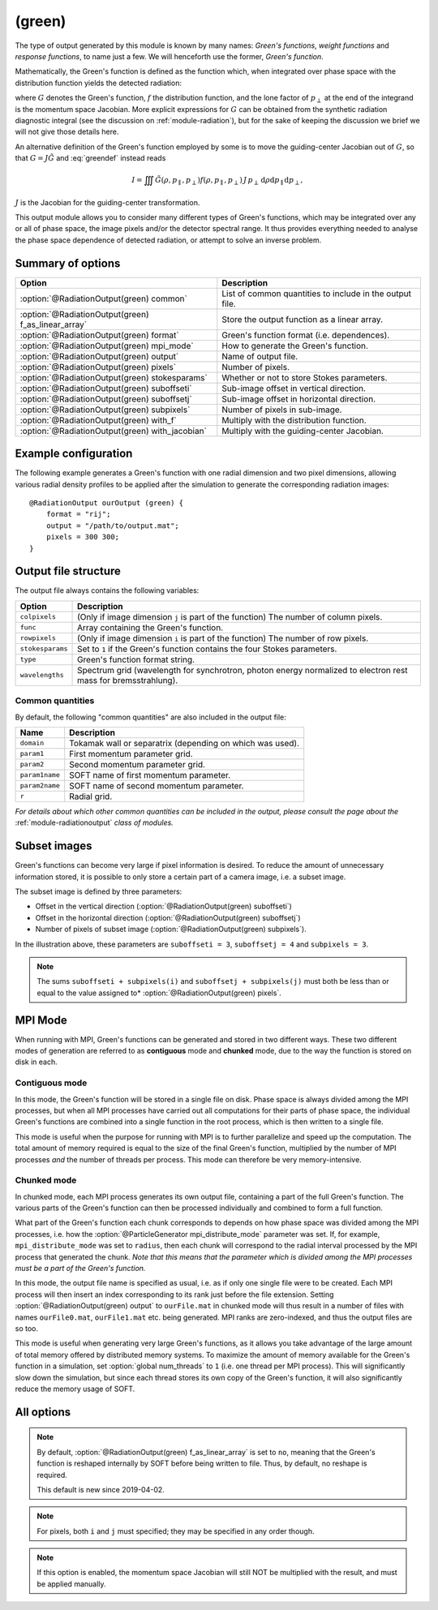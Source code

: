 .. _module-ro-green:

(green)
*******
The type of output generated by this module is known by many names: *Green's
functions*, *weight functions* and *response functions*, to name just a few.
We will henceforth use the former, *Green's function*.

Mathematically, the Green's function is defined as the function which, when
integrated over phase space with the distribution function yields the detected
radiation:

.. math::
   :label: greendef

   I = \iiint G(\rho, p_\parallel, p_\perp) f(\rho, p_\parallel, p_\perp)\, p_\perp\, \mathrm{d}\rho\mathrm{d}p_\parallel\mathrm{d}p_\perp,

where :math:`G` denotes the Green's function, :math:`f` the distribution
function, and the lone factor of :math:`p_\perp` at the end of the integrand
is the momentum space Jacobian. More explicit expressions for :math:`G` can be
obtained from the synthetic radiation diagnostic integral (see the discussion
on :ref:`module-radiation`), but for the sake of keeping the discussion we
brief we will not give those details here.

An alternative definition of the Green's function employed by some is to move
the guiding-center Jacobian out of :math:`G`, so that
:math:`G = J\tilde{G}` and :eq:`greendef` instead reads

.. math::

   I = \iiint \tilde{G}(\rho, p_\parallel, p_\perp) f(\rho, p_\parallel, p_\perp)\, J\, p_\perp\, \mathrm{d}\rho\mathrm{d}p_\parallel\mathrm{d}p_\perp,

:math:`J` is the Jacobian for the guiding-center transformation.

This output module allows you to consider many different types of Green's
functions, which may be integrated over any or all of phase space, the image
pixels and/or the detector spectral range. It thus provides everything needed
to analyse the phase space dependence of detected radiation, or attempt to solve
an inverse problem.

Summary of options
------------------

+-----------------------------------------------------+----------------------------------------------------------+
| **Option**                                          | **Description**                                          |
+-----------------------------------------------------+----------------------------------------------------------+
| :option:`@RadiationOutput(green) common`            | List of common quantities to include in the output file. |
+-----------------------------------------------------+----------------------------------------------------------+
| :option:`@RadiationOutput(green) f_as_linear_array` | Store the output function as a linear array.             |
+-----------------------------------------------------+----------------------------------------------------------+
| :option:`@RadiationOutput(green) format`            | Green's function format (i.e. dependences).              |
+-----------------------------------------------------+----------------------------------------------------------+
| :option:`@RadiationOutput(green) mpi_mode`          | How to generate the Green's function.                    |
+-----------------------------------------------------+----------------------------------------------------------+
| :option:`@RadiationOutput(green) output`            | Name of output file.                                     |
+-----------------------------------------------------+----------------------------------------------------------+
| :option:`@RadiationOutput(green) pixels`            | Number of pixels.                                        |
+-----------------------------------------------------+----------------------------------------------------------+
| :option:`@RadiationOutput(green) stokesparams`      | Whether or not to store Stokes parameters.               |
+-----------------------------------------------------+----------------------------------------------------------+
| :option:`@RadiationOutput(green) suboffseti`        | Sub-image offset in vertical direction.                  |
+-----------------------------------------------------+----------------------------------------------------------+
| :option:`@RadiationOutput(green) suboffsetj`        | Sub-image offset in horizontal direction.                |
+-----------------------------------------------------+----------------------------------------------------------+
| :option:`@RadiationOutput(green) subpixels`         | Number of pixels in sub-image.                           |
+-----------------------------------------------------+----------------------------------------------------------+
| :option:`@RadiationOutput(green) with_f`            | Multiply with the distribution function.                 |
+-----------------------------------------------------+----------------------------------------------------------+
| :option:`@RadiationOutput(green) with_jacobian`     | Multiply with the guiding-center Jacobian.               |
+-----------------------------------------------------+----------------------------------------------------------+

Example configuration
---------------------
The following example generates a Green's function with one radial dimension and
two pixel dimensions, allowing various radial density profiles to be applied
after the simulation to generate the corresponding radiation images::

   @RadiationOutput ourOutput (green) {
       format = "rij";
       output = "/path/to/output.mat";
       pixels = 300 300;
   }

Output file structure
---------------------
The output file always contains the following variables:

+------------------+----------------------------------------------------------------------------------------------------------------+
| **Option**       | **Description**                                                                                                |
+------------------+----------------------------------------------------------------------------------------------------------------+
+ ``colpixels``    | (Only if image dimension ``j`` is part of the function) The number of column pixels.                           |
+------------------+----------------------------------------------------------------------------------------------------------------+
| ``func``         | Array containing the Green's function.                                                                         |
+------------------+----------------------------------------------------------------------------------------------------------------+
+ ``rowpixels``    | (Only if image dimension ``i`` is part of the function) The number of row pixels.                              |
+------------------+----------------------------------------------------------------------------------------------------------------+
+ ``stokesparams`` | Set to ``1`` if the Green's function contains the four Stokes parameters.                                      |
+------------------+----------------------------------------------------------------------------------------------------------------+
| ``type``         | Green's function format string.                                                                                |
+------------------+----------------------------------------------------------------------------------------------------------------+
| ``wavelengths``  | Spectrum grid (wavelength for synchrotron, photon energy normalized to electron rest mass for bremsstrahlung). |
+------------------+----------------------------------------------------------------------------------------------------------------+

Common quantities
^^^^^^^^^^^^^^^^^
By default, the following "common quantities" are also included in the output
file:

+-----------------+-----------------------------------------------------------+
| **Name**        | **Description**                                           |
+-----------------+-----------------------------------------------------------+
| ``domain``      | Tokamak wall or separatrix (depending on which was used). |
+-----------------+-----------------------------------------------------------+
| ``param1``      | First momentum parameter grid.                            |
+-----------------+-----------------------------------------------------------+
| ``param2``      | Second momentum parameter grid.                           |
+-----------------+-----------------------------------------------------------+
| ``param1name``  | SOFT name of first momentum parameter.                    |
+-----------------+-----------------------------------------------------------+
| ``param2name``  | SOFT name of second momentum parameter.                   |
+-----------------+-----------------------------------------------------------+
| ``r``           | Radial grid.                                              |
+-----------------+-----------------------------------------------------------+

*For details about which other common quantities can be included in the output,
please consult the page about the* :ref:`module-radiationoutput` *class of
modules.*

Subset images
-------------
Green's functions can become very large if pixel information is desired. To
reduce the amount of unnecessary information stored, it is possible to only
store a certain part of a camera image, i.e. a subset image.

.. image:: ../../_static/figs/subimage.svg
   :align: center

The subset image is defined by three parameters:

- Offset in the vertical direction (:option:`@RadiationOutput(green) suboffseti`)
- Offset in the horizontal direction (:option:`@RadiationOutput(green) suboffsetj`)
- Number of pixels of subset image (:option:`@RadiationOutput(green) subpixels`).

In the illustration above, these parameters are ``suboffseti = 3``,
``suboffsetj = 4`` and ``subpixels = 3``.

.. note::

   The sums ``suboffseti + subpixels(i)`` and ``suboffsetj + subpixels(j)`` must
   both be less than or equal to the value assigned to*
   :option:`@RadiationOutput(green) pixels`.

.. _green-mpi-mode:

MPI Mode
--------
When running with MPI, Green's functions can be generated and stored in two
different ways. These two different modes of generation are referred to as
**contiguous** mode and **chunked** mode, due to the way the function is stored
on disk in each.

Contiguous mode
^^^^^^^^^^^^^^^
In this mode, the Green's function will be stored in a single file on disk.
Phase space is always divided among the MPI processes, but when all MPI
processes have carried out all computations for their parts of phase space, the
individual Green's functions are combined into a single function in the root
process, which is then written to a single file.

This mode is useful when the purpose for running with MPI is to further
parallelize and speed up the computation. The total amount of memory required
is equal to the size of the final Green's function, multiplied by the number of
MPI processes *and* the number of threads per process. This mode can therefore
be very memory-intensive.

Chunked mode
^^^^^^^^^^^^
In chunked mode, each MPI process generates its own output file, containing a
part of the full Green's function. The various parts of the Green's function can
then be processed individually and combined to form a full function.

What part of the Green's function each chunk corresponds to depends on how phase
space was divided among the MPI processes, i.e. how the
:option:`@ParticleGenerator mpi_distribute_mode` parameter was set. If, for
example, ``mpi_distribute_mode`` was set to ``radius``, then each chunk
will correspond to the radial interval processed by the MPI process that
generated the chunk. *Note that this means that the parameter which is
divided among the MPI processes must be a part of the Green's function.*

In this mode, the output file name is specified as usual, i.e. as if only one
single file were to be created. Each MPI process will then insert an index
corresponding to its rank just before the file extension. Setting
:option:`@RadiationOutput(green) output` to ``ourFile.mat`` in chunked mode
will thus result in a number of files with names ``ourFile0.mat``,
``ourFile1.mat`` etc. being generated. MPI ranks are zero-indexed, and thus
the output files are so too.

This mode is useful when generating very large Green's functions, as it allows
you take advantage of the large amount of total memory offered by distributed
memory systems. To maximize the amount of memory available for the Green's
function in a simulation, set :option:`global num_threads` to ``1`` (i.e.
one thread per MPI process). This will significantly slow down the simulation,
but since each thread stores its own copy of the Green's function, it will
also significantly reduce the memory usage of SOFT.

All options
-----------

.. program:: @RadiationOutput(green)

.. option:: common

   :Default value: ``none``
   :Allowed values: See the list on :ref:`module-radiationoutput`.

   Specifies which "common quantities" to include in the output file. A full
   list of possible options is given on :ref:`module-radiationoutput`.

.. option:: f_as_linear_array

   :Default value: ``no``
   :Allowed values: ``yes`` and ``no``

   If ``yes``, then ``func`` is stored as a linear array (i.e. 1-by-many matrix)
   instead of the default multi-dimensional format. In this mode, the array
   must therefore be reshaped to have the correct number of dimensions. In Matlab,
   this is done by calling ``reshape(func, [nN, nN_1, ..., n1])``, where
   ``func`` is the Green's function, ``nN`` is the number of elements in the
   last dimension of the function, ``nN_1`` the number of elements in the next-to-last
   dimension etc. Thus, if the :option:`@RadiationOutput(green) format` option is
   set to ``rij``, then the appropriate **Matlab** command would be::

      reshape(func, [ni, nj, nr])

   In **Python**, on the other hand, the order of the dimensions is reversed, so that
   the equivalent code reads::

      import numpy as np
      np.reshape(func, (nr, nj, ni))

.. note::

   By default, :option:`@RadiationOutput(green) f_as_linear_array` is set to ``no``,
   meaning that the Green's function is reshaped internally by SOFT before being
   written to file. Thus, by default, no reshape is required.

   This default is new since 2019-04-02.
   
.. option:: format

   :Default value: Nothing
   :Allowed values: Any combination of ``1``, ``2``, ``i``, ``j``, ``r`` and ``w``.

   Specifies the format of the Green's function, i.e. which parameters the
   function should depend on and in which order the dependences should be
   placed. The format is a string consisting of any number of the characters in
   the table below, in any order.

   For example, if :option:`@RadiationOutput(green) format` is set to ``r12``,
   the Green's function :math:`G(\rho, p_1, p_2)` will be generated, where
   :math:`p_1` and :math:`p_2` denote the momentum space parameters used for the
   simulation (specified in the :ref:`module-particlegenerator` module; the
   momentum parameters are ordered alphabetically, so that :math:`p_1` is the
   momentum parameter which's name comes first alphabetically). The function
   :math:`G(\rho, p_1, p_2)` will be represented as a 3-dimensional array with
   the :math:`\rho` dependence along the first dimension, :math:`p_1` dependence
   along the second dimension, and :math:`p_2` along the third.

   +------------+---------------------------------------------+
   | **Format** | **Description**                             |
   +------------+---------------------------------------------+
   | ``1``      | (Alphabetically) first momentum parameter.  |
   +------------+---------------------------------------------+
   | ``2``      | (Alphabetically) second momentum parameter. |
   +------------+---------------------------------------------+
   | ``i``      | Vertical pixel dimension.                   |
   +------------+---------------------------------------------+
   | ``j``      | Horizontal pixel dimension.                 |
   +------------+---------------------------------------------+
   | ``r``      | Radial parameter.                           |
   +------------+---------------------------------------------+
   | ``w``      | Radiation spectrum.                         |
   +------------+---------------------------------------------+

.. note::

   For pixels, both ``i`` and ``j`` must specified; they may be
   specified in any order though.

.. option:: mpi_mode

   :Default value: ``contiguous``
   :Allowed values: ``chunked`` and ``contiguous``

   When SOFT2 is compiled with MPI, specifies how the Green's function is to be
   generated and stored. See the discussion above about the
   :ref:`green-mpi-mode` for details above the two available modes.

.. option:: output

   :Default value: Nothing
   :Allowed values: Any valid file name.

   Name of the output file in which to store the result.

.. option:: pixels
   
   :Default value: 0
   :Allowed values: Any positive integer.

   Number of pixels in image (if ``i`` and ``j`` are part of the format string).
   If only one value is specified, the image becomes quadratic with the same
   number of pixels in both the vertical and horizontal directions. If two
   values are given, the first value is interpreted as the number of pixels in
   the vertical direction and second value as the number of pixels in the
   horizontal direction.

.. option:: stokesparams

   :Default value: ``no``
   :Allowed values: ``yes`` or ``no``.

   If ``yes``, adds information about the Stokes parameter :math:`(I, Q, U, V)`
   to the Green's function. Another dimension is added to the output array, and
   becomes the new first dimension. This effectively means that instead of
   storing one Green's function, four separate Green's function corresponding to
   each of the Stokes parameters is stored contiguously in memory.

.. option:: suboffseti

.. option:: suboffsetj

   :Default value: 0
   :Allowed values: Any non-negative integer.

   Specifies the vertical and horizontal offset, respectively, of the subset
   image.

.. option:: subpixels

   :Default value: Same as :option:`@RadiationOutput(green) pixels`
   :Allowed values: Any positive integer.

   Specifies the number of pixels of the subset image. If only one value is
   specified, the subset image becomes quadratic with the same number of pixels
   in both the vertical and horizontal directions. If two values are given, the
   first value is interpreted as the number of pixels in the vertical direction
   and the second value as the number of pixels in the horizontal direction.

.. option:: with_f

   :Default value: ``no``
   :Allowed values: ``yes`` or ``no``.

   If ``yes``, multiplies the Green's function with the distribution function.
   This allows the ``(green)`` module to produce proper radiation quantities,
   such as camera images or :ref:`dominant-particles`.

.. note::

   If this option is enabled, the momentum space Jacobian will still
   NOT be multiplied with the result, and must be applied manually.

.. option:: with_jacobian

   :Default value: ``yes``
   :Allowed values: ``yes`` or ``no``

   If ``yes``, includes the guiding-center in the definition of the Green's
   function (i.e. generates :math:`G`, as defined at the top of this page).

